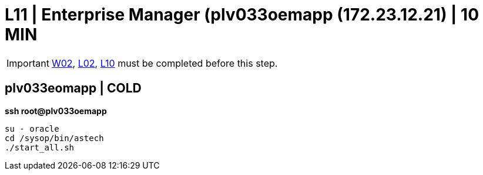 =  L11 | Enterprise Manager (plv033oemapp (172.23.12.21) | 10 MIN

===================
IMPORTANT: xref:chapter4/tier0/windows/W02.adoc[W02], xref:chapter4/tier0/linux/L02.adoc[L02], xref:chapter4/tier0/linux/L10.adoc[L10] must be completed before this step.
===================

== plv033eomapp | COLD

*ssh root@plv033oemapp*
----
su - oracle
cd /sysop/bin/astech
./start_all.sh
----
